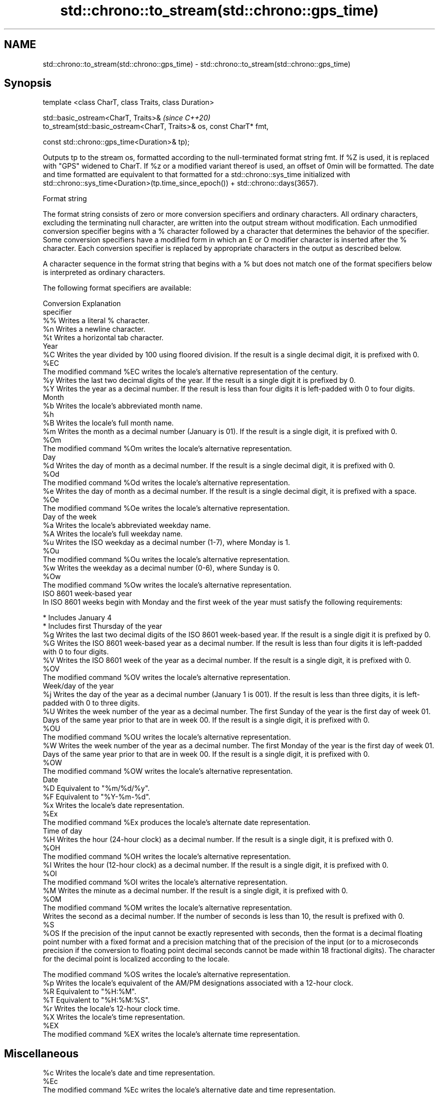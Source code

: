 .TH std::chrono::to_stream(std::chrono::gps_time) 3 "2020.03.24" "http://cppreference.com" "C++ Standard Libary"
.SH NAME
std::chrono::to_stream(std::chrono::gps_time) \- std::chrono::to_stream(std::chrono::gps_time)

.SH Synopsis
   template <class CharT, class Traits, class Duration>

   std::basic_ostream<CharT, Traits>&                                  \fI(since C++20)\fP
   to_stream(std::basic_ostream<CharT, Traits>& os, const CharT* fmt,

   const std::chrono::gps_time<Duration>& tp);

   Outputs tp to the stream os, formatted according to the null-terminated format string fmt. If %Z is used, it is replaced with "GPS" widened to CharT. If %z or a modified variant thereof is used, an offset of 0min will be formatted. The date and time formatted are equivalent to that formatted for a std::chrono::sys_time initialized with std::chrono::sys_time<Duration>(tp.time_since_epoch()) + std::chrono::days(3657).

  Format string

   The format string consists of zero or more conversion specifiers and ordinary characters. All ordinary characters, excluding the terminating null character, are written into the output stream without modification. Each unmodified conversion specifier begins with a % character followed by a character that determines the behavior of the specifier. Some conversion specifiers have a modified form in which an E or O modifier character is inserted after the % character. Each conversion specifier is replaced by appropriate characters in the output as described below.

   A character sequence in the format string that begins with a % but does not match one of the format specifiers below is interpreted as ordinary characters.

   The following format specifiers are available:

   Conversion                                                                                                                                                                                                       Explanation
   specifier
       %%     Writes a literal % character.
       %n     Writes a newline character.
       %t     Writes a horizontal tab character.
                                                                                                                                                                                                                  Year
       %C     Writes the year divided by 100 using floored division. If the result is a single decimal digit, it is prefixed with 0.
      %EC
              The modified command %EC writes the locale's alternative representation of the century.
       %y     Writes the last two decimal digits of the year. If the result is a single digit it is prefixed by 0.
       %Y     Writes the year as a decimal number. If the result is less than four digits it is left-padded with 0 to four digits.
                                                                                                                                                                                                                  Month
       %b     Writes the locale's abbreviated month name.
       %h
       %B     Writes the locale's full month name.
       %m     Writes the month as a decimal number (January is 01). If the result is a single digit, it is prefixed with 0.
      %Om
              The modified command %Om writes the locale's alternative representation.
                                                                                                                                                                                                                   Day
       %d     Writes the day of month as a decimal number. If the result is a single decimal digit, it is prefixed with 0.
      %Od
              The modified command %Od writes the locale's alternative representation.
       %e     Writes the day of month as a decimal number. If the result is a single decimal digit, it is prefixed with a space.
      %Oe
              The modified command %Oe writes the locale's alternative representation.
                                                                                                                                                                                                             Day of the week
       %a     Writes the locale's abbreviated weekday name.
       %A     Writes the locale's full weekday name.
       %u     Writes the ISO weekday as a decimal number (1-7), where Monday is 1.
      %Ou
              The modified command %Ou writes the locale's alternative representation.
       %w     Writes the weekday as a decimal number (0-6), where Sunday is 0.
      %Ow
              The modified command %Ow writes the locale's alternative representation.
                                                                                                                                                                                                        ISO 8601 week-based year
   In ISO 8601 weeks begin with Monday and the first week of the year must satisfy the following requirements:

     * Includes January 4
     * Includes first Thursday of the year
       %g     Writes the last two decimal digits of the ISO 8601 week-based year. If the result is a single digit it is prefixed by 0.
       %G     Writes the ISO 8601 week-based year as a decimal number. If the result is less than four digits it is left-padded with 0 to four digits.
       %V     Writes the ISO 8601 week of the year as a decimal number. If the result is a single digit, it is prefixed with 0.
      %OV
              The modified command %OV writes the locale's alternative representation.
                                                                                                                                                                                                          Week/day of the year
       %j     Writes the day of the year as a decimal number (January 1 is 001). If the result is less than three digits, it is left-padded with 0 to three digits.
       %U     Writes the week number of the year as a decimal number. The first Sunday of the year is the first day of week 01. Days of the same year prior to that are in week 00. If the result is a single digit, it is prefixed with 0.
      %OU
              The modified command %OU writes the locale's alternative representation.
       %W     Writes the week number of the year as a decimal number. The first Monday of the year is the first day of week 01. Days of the same year prior to that are in week 00. If the result is a single digit, it is prefixed with 0.
      %OW
              The modified command %OW writes the locale's alternative representation.
                                                                                                                                                                                                                  Date
       %D     Equivalent to "%m/%d/%y".
       %F     Equivalent to "%Y-%m-%d".
       %x     Writes the locale's date representation.
      %Ex
              The modified command %Ex produces the locale's alternate date representation.
                                                                                                                                                                                                               Time of day
       %H     Writes the hour (24-hour clock) as a decimal number. If the result is a single digit, it is prefixed with 0.
      %OH
              The modified command %OH writes the locale's alternative representation.
       %I     Writes the hour (12-hour clock) as a decimal number. If the result is a single digit, it is prefixed with 0.
      %OI
              The modified command %OI writes the locale's alternative representation.
       %M     Writes the minute as a decimal number. If the result is a single digit, it is prefixed with 0.
      %OM
              The modified command %OM writes the locale's alternative representation.
              Writes the second as a decimal number. If the number of seconds is less than 10, the result is prefixed with 0.
       %S
      %OS     If the precision of the input cannot be exactly represented with seconds, then the format is a decimal floating point number with a fixed format and a precision matching that of the precision of the input (or to a microseconds precision if the conversion to floating point decimal seconds cannot be made within 18 fractional digits). The character for the decimal point is localized according to the locale.

              The modified command %OS writes the locale's alternative representation.
       %p     Writes the locale's equivalent of the AM/PM designations associated with a 12-hour clock.
       %R     Equivalent to "%H:%M".
       %T     Equivalent to "%H:%M:%S".
       %r     Writes the locale's 12-hour clock time.
       %X     Writes the locale's time representation.
      %EX
              The modified command %EX writes the locale's alternate time representation.
.SH Miscellaneous
       %c     Writes the locale's date and time representation.
      %Ec
              The modified command %Ec writes the locale's alternative date and time representation.
       %z     Writes the offset from UTC in the ISO 8601 format. For example -0430 refers to 4 hours 30 minutes behind UTC. If the offset is zero, +0000 is used.
      %Ez
      %Oz     The modified commands %Ez and %Oz insert a : between the hours and minutes (e.g., -04:30).
       %Z     Writes the time zone abbreviation.

.SH Return value

   os.

.SH See also

   format  formats a streamable chrono object for insertion
   (C++20) \fI(function template)\fP
